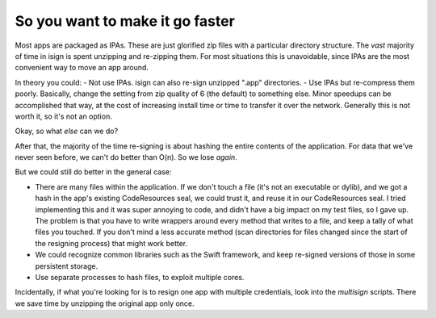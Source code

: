 So you want to make it go faster
~~~~~~~~~~~~~~~~~~~~~~~~~~~~~~~~

Most apps are packaged as IPAs. These are just glorified zip files with a particular directory structure.
The *vast* majority of time in isign is spent unzipping and re-zipping them. For most situations this is unavoidable, since IPAs are the most convenient way to move an app around.

In theory you could:
- Not use IPAs. isign can also re-sign unzipped ".app" directories. 
- Use IPAs but re-compress them poorly. Basically, change the setting from zip quality of 6 (the default) to something else. Minor speedups can be accomplished that way, at the cost of increasing install time or time to transfer it over the network. Generally this is not worth it, so it's not an option.

Okay, so what *else* can we do?

After that, the majority of the time re-signing is about hashing the entire contents of the application. For data that we've
never seen before, we can't do better than O(n). So we lose *again*.

But we could still do better in the general case:

- There are many files within the application. If we don't touch a file (it's not an executable 
  or dylib), and we got a hash in the app's existing CodeResources seal, we could trust it, and 
  reuse it in our CodeResources seal. I tried implementing this and it was super annoying to code, and didn't
  have a big impact on my test files, so I gave up. The problem is that you have to write wrappers around 
  every method that writes to a file, and keep a tally of what files you touched. If you don't mind a less
  accurate method (scan directories for files changed since the start of the resigning process) that 
  might work better.

- We could recognize common libraries such as the Swift framework, and keep re-signed versions of 
  those in some persistent storage.

- Use separate processes to hash files, to exploit multiple cores.

Incidentally, if what you're looking for is to resign one app with multiple credentials, look into the `multisign` scripts. There we save time by unzipping the original app only once.
